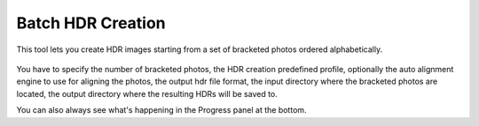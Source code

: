 
******************
Batch HDR Creation
******************

This tool lets you create HDR images starting from a set of bracketed photos ordered alphabetically.

.. figure:: /images/batch-hdr.png

You have to specify the number of bracketed photos, the HDR creation predefined profile,
optionally the auto alignment engine to use for aligning the photos, the output hdr file format,
the input directory where the bracketed photos are located,
the output directory where the resulting HDRs will be saved to.

You can also always see what's happening in the Progress panel at the bottom.
